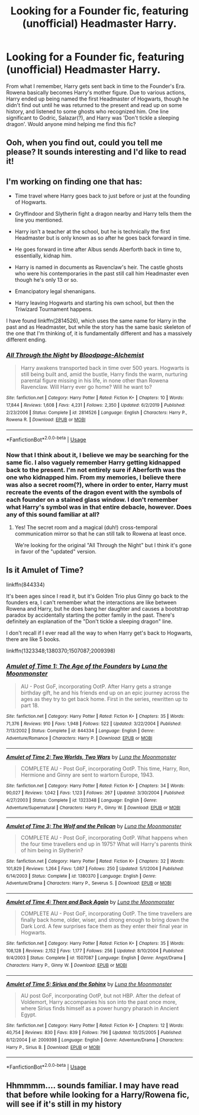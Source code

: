 #+TITLE: Looking for a Founder fic, featuring (unofficial) Headmaster Harry.

* Looking for a Founder fic, featuring (unofficial) Headmaster Harry.
:PROPERTIES:
:Author: CallMeKreacher
:Score: 26
:DateUnix: 1597171809.0
:DateShort: 2020-Aug-11
:FlairText: What's That Fic?
:END:
From what I remember, Harry gets sent back in time to the Founder's Era. Rowena basically becomes Harry's mother figure. Due to various actions, Harry ended up being named the first Headmaster of Hogwarts, though he didn't find out until he was returned to the present and read up on some history, and listened to some ghosts who recognized him. One line significant to Godric, Salazar(?), and Harry was 'Don't tickle a sleeping dragon'. Would anyone mind helping me find this fic?


** Ooh, when you find out, could you tell me please? It sounds interesting and I'd like to read it!
:PROPERTIES:
:Author: Glitched-Quill
:Score: 7
:DateUnix: 1597182427.0
:DateShort: 2020-Aug-12
:END:


** I'm working on finding one that has:

- Time travel where Harry goes back to just before or just at the founding of Hogwarts.

- Gryffindoor and Slytherin fight a dragon nearby and Harry tells them the line you mentioned.

- Harry isn't a teacher at the school, but he is technically the first Headmaster but is only known as so after he goes back forward in time.

- He goes forward in time after Albus sends Aberforth back in time to, essentially, kidnap him.

- Harry is named in documents as Ravenclaw's heir. The castle ghosts who were his contemporaries in the past still call him Headmaster even though he's only 13 or so.

- Emancipatory legal shenanigans.

- Harry leaving Hogwarts and starting his own school, but then the Triwizard Tournament happens.

I have found linkffn(2814526), which uses the same name for Harry in the past and as Headmaster, but while the story has the same basic skeleton of the one that I'm thinking of, it is fundamentally different and has a massively different ending.
:PROPERTIES:
:Author: jeffala
:Score: 6
:DateUnix: 1597184427.0
:DateShort: 2020-Aug-12
:END:

*** [[https://www.fanfiction.net/s/2814526/1/][*/All Through the Night/*]] by [[https://www.fanfiction.net/u/965157/Bloodpage-Alchemist][/Bloodpage-Alchemist/]]

#+begin_quote
  Harry awakens transported back in time over 500 years. Hogwarts is still being built and, amid the bustle, Harry finds the warm, nurturing parental figure missing in his life, in none other than Rowena Ravenclaw. Will Harry ever go home? Will he want to?
#+end_quote

^{/Site/:} ^{fanfiction.net} ^{*|*} ^{/Category/:} ^{Harry} ^{Potter} ^{*|*} ^{/Rated/:} ^{Fiction} ^{K+} ^{*|*} ^{/Chapters/:} ^{10} ^{*|*} ^{/Words/:} ^{17,844} ^{*|*} ^{/Reviews/:} ^{1,608} ^{*|*} ^{/Favs/:} ^{4,231} ^{*|*} ^{/Follows/:} ^{2,350} ^{*|*} ^{/Updated/:} ^{6/2/2019} ^{*|*} ^{/Published/:} ^{2/23/2006} ^{*|*} ^{/Status/:} ^{Complete} ^{*|*} ^{/id/:} ^{2814526} ^{*|*} ^{/Language/:} ^{English} ^{*|*} ^{/Characters/:} ^{Harry} ^{P.,} ^{Rowena} ^{R.} ^{*|*} ^{/Download/:} ^{[[http://www.ff2ebook.com/old/ffn-bot/index.php?id=2814526&source=ff&filetype=epub][EPUB]]} ^{or} ^{[[http://www.ff2ebook.com/old/ffn-bot/index.php?id=2814526&source=ff&filetype=mobi][MOBI]]}

--------------

*FanfictionBot*^{2.0.0-beta} | [[https://github.com/tusing/reddit-ffn-bot/wiki/Usage][Usage]]
:PROPERTIES:
:Author: FanfictionBot
:Score: 3
:DateUnix: 1597184448.0
:DateShort: 2020-Aug-12
:END:


*** Now that I think about it, I believe we may be searching for the same fic. I also vaguely remember Harry getting kidnapped back to the present. I'm not entirely sure if Aberforth was the one who kidnapped him. From my memories, I believe there was also a secret room(?), where in order to enter, Harry must recreate the events of the dragon event with the symbols of each founder on a stained glass window. I don't remember what Harry's symbol was in that entire debacle, however. Does any of this sound familiar at all?
:PROPERTIES:
:Author: CallMeKreacher
:Score: 2
:DateUnix: 1597309819.0
:DateShort: 2020-Aug-13
:END:

**** Yes! The secret room and a magical (duh!) cross-temporal communication mirror so that he can still talk to Rowena at least once.

We're looking for the original "All Through the Night" but I think it's gone in favor of the "updated" version.
:PROPERTIES:
:Author: jeffala
:Score: 1
:DateUnix: 1597340250.0
:DateShort: 2020-Aug-13
:END:


** Is it Amulet of Time?

linkffn(844334)

It's been ages since I read it, but it's Golden Trio plus Ginny go back to the founders era, I can't remember what the interactions are like between Rowena and Harry, but he does bang her daughter and causes a bootstrap paradox by accidentally starting the potter family in the past. There's definitely an explanation of the "Don't tickle a sleeping dragon" line.

I don't recall if I ever read all the way to when Harry get's back to Hogwarts, there are like 5 books.

linkffn(1323348;1380370;1507087;2009398)
:PROPERTIES:
:Author: minerat27
:Score: 3
:DateUnix: 1597184532.0
:DateShort: 2020-Aug-12
:END:

*** [[https://www.fanfiction.net/s/844334/1/][*/Amulet of Time 1: The Age of the Founders/*]] by [[https://www.fanfiction.net/u/180388/Luna-the-Moonmonster][/Luna the Moonmonster/]]

#+begin_quote
  AU - Post GoF, incorporating OotP. After Harry gets a strange birthday gift, he and his friends end up on an epic journey across the ages as they try to get back home. First in the series, rewritten up to part 18.
#+end_quote

^{/Site/:} ^{fanfiction.net} ^{*|*} ^{/Category/:} ^{Harry} ^{Potter} ^{*|*} ^{/Rated/:} ^{Fiction} ^{K+} ^{*|*} ^{/Chapters/:} ^{35} ^{*|*} ^{/Words/:} ^{71,376} ^{*|*} ^{/Reviews/:} ^{910} ^{*|*} ^{/Favs/:} ^{1,948} ^{*|*} ^{/Follows/:} ^{522} ^{*|*} ^{/Updated/:} ^{3/22/2004} ^{*|*} ^{/Published/:} ^{7/13/2002} ^{*|*} ^{/Status/:} ^{Complete} ^{*|*} ^{/id/:} ^{844334} ^{*|*} ^{/Language/:} ^{English} ^{*|*} ^{/Genre/:} ^{Adventure/Romance} ^{*|*} ^{/Characters/:} ^{Harry} ^{P.} ^{*|*} ^{/Download/:} ^{[[http://www.ff2ebook.com/old/ffn-bot/index.php?id=844334&source=ff&filetype=epub][EPUB]]} ^{or} ^{[[http://www.ff2ebook.com/old/ffn-bot/index.php?id=844334&source=ff&filetype=mobi][MOBI]]}

--------------

[[https://www.fanfiction.net/s/1323348/1/][*/Amulet of Time 2: Two Worlds, Two Wars/*]] by [[https://www.fanfiction.net/u/180388/Luna-the-Moonmonster][/Luna the Moonmonster/]]

#+begin_quote
  COMPLETE AU - Post GoF, incorporating OotP. This time, Harry, Ron, Hermione and Ginny are sent to wartorn Europe, 1943.
#+end_quote

^{/Site/:} ^{fanfiction.net} ^{*|*} ^{/Category/:} ^{Harry} ^{Potter} ^{*|*} ^{/Rated/:} ^{Fiction} ^{K+} ^{*|*} ^{/Chapters/:} ^{34} ^{*|*} ^{/Words/:} ^{90,027} ^{*|*} ^{/Reviews/:} ^{1,042} ^{*|*} ^{/Favs/:} ^{1,123} ^{*|*} ^{/Follows/:} ^{267} ^{*|*} ^{/Updated/:} ^{3/30/2004} ^{*|*} ^{/Published/:} ^{4/27/2003} ^{*|*} ^{/Status/:} ^{Complete} ^{*|*} ^{/id/:} ^{1323348} ^{*|*} ^{/Language/:} ^{English} ^{*|*} ^{/Genre/:} ^{Adventure/Supernatural} ^{*|*} ^{/Characters/:} ^{Harry} ^{P.,} ^{Ginny} ^{W.} ^{*|*} ^{/Download/:} ^{[[http://www.ff2ebook.com/old/ffn-bot/index.php?id=1323348&source=ff&filetype=epub][EPUB]]} ^{or} ^{[[http://www.ff2ebook.com/old/ffn-bot/index.php?id=1323348&source=ff&filetype=mobi][MOBI]]}

--------------

[[https://www.fanfiction.net/s/1380370/1/][*/Amulet of Time 3: The Wolf and the Pelican/*]] by [[https://www.fanfiction.net/u/180388/Luna-the-Moonmonster][/Luna the Moonmonster/]]

#+begin_quote
  COMPLETE AU - Post GoF, incorporating OotP. What happens when the four time travellers end up in 1975? What will Harry's parents think of him being in Slytherin?
#+end_quote

^{/Site/:} ^{fanfiction.net} ^{*|*} ^{/Category/:} ^{Harry} ^{Potter} ^{*|*} ^{/Rated/:} ^{Fiction} ^{K+} ^{*|*} ^{/Chapters/:} ^{32} ^{*|*} ^{/Words/:} ^{101,829} ^{*|*} ^{/Reviews/:} ^{1,264} ^{*|*} ^{/Favs/:} ^{1,087} ^{*|*} ^{/Follows/:} ^{250} ^{*|*} ^{/Updated/:} ^{5/1/2004} ^{*|*} ^{/Published/:} ^{6/14/2003} ^{*|*} ^{/Status/:} ^{Complete} ^{*|*} ^{/id/:} ^{1380370} ^{*|*} ^{/Language/:} ^{English} ^{*|*} ^{/Genre/:} ^{Adventure/Drama} ^{*|*} ^{/Characters/:} ^{Harry} ^{P.,} ^{Severus} ^{S.} ^{*|*} ^{/Download/:} ^{[[http://www.ff2ebook.com/old/ffn-bot/index.php?id=1380370&source=ff&filetype=epub][EPUB]]} ^{or} ^{[[http://www.ff2ebook.com/old/ffn-bot/index.php?id=1380370&source=ff&filetype=mobi][MOBI]]}

--------------

[[https://www.fanfiction.net/s/1507087/1/][*/Amulet of Time 4: There and Back Again/*]] by [[https://www.fanfiction.net/u/180388/Luna-the-Moonmonster][/Luna the Moonmonster/]]

#+begin_quote
  COMPLETE AU - Post GoF, incorporating OotP. The time travellers are finally back home, older, wiser, and strong enough to bring down the Dark Lord. A few surprises face them as they enter their final year in Hogwarts.
#+end_quote

^{/Site/:} ^{fanfiction.net} ^{*|*} ^{/Category/:} ^{Harry} ^{Potter} ^{*|*} ^{/Rated/:} ^{Fiction} ^{K+} ^{*|*} ^{/Chapters/:} ^{35} ^{*|*} ^{/Words/:} ^{108,128} ^{*|*} ^{/Reviews/:} ^{2,152} ^{*|*} ^{/Favs/:} ^{1,177} ^{*|*} ^{/Follows/:} ^{256} ^{*|*} ^{/Updated/:} ^{8/10/2004} ^{*|*} ^{/Published/:} ^{9/4/2003} ^{*|*} ^{/Status/:} ^{Complete} ^{*|*} ^{/id/:} ^{1507087} ^{*|*} ^{/Language/:} ^{English} ^{*|*} ^{/Genre/:} ^{Angst/Drama} ^{*|*} ^{/Characters/:} ^{Harry} ^{P.,} ^{Ginny} ^{W.} ^{*|*} ^{/Download/:} ^{[[http://www.ff2ebook.com/old/ffn-bot/index.php?id=1507087&source=ff&filetype=epub][EPUB]]} ^{or} ^{[[http://www.ff2ebook.com/old/ffn-bot/index.php?id=1507087&source=ff&filetype=mobi][MOBI]]}

--------------

[[https://www.fanfiction.net/s/2009398/1/][*/Amulet of Time 5: Sirius and the Sphinx/*]] by [[https://www.fanfiction.net/u/180388/Luna-the-Moonmonster][/Luna the Moonmonster/]]

#+begin_quote
  AU post GoF, incorporating OotP, but not HBP. After the defeat of Voldemort, Harry accompanies his son into the past once more, where Sirius finds himself as a power hungry pharaoh in Ancient Egypt.
#+end_quote

^{/Site/:} ^{fanfiction.net} ^{*|*} ^{/Category/:} ^{Harry} ^{Potter} ^{*|*} ^{/Rated/:} ^{Fiction} ^{K+} ^{*|*} ^{/Chapters/:} ^{12} ^{*|*} ^{/Words/:} ^{40,754} ^{*|*} ^{/Reviews/:} ^{830} ^{*|*} ^{/Favs/:} ^{839} ^{*|*} ^{/Follows/:} ^{796} ^{*|*} ^{/Updated/:} ^{10/25/2005} ^{*|*} ^{/Published/:} ^{8/12/2004} ^{*|*} ^{/id/:} ^{2009398} ^{*|*} ^{/Language/:} ^{English} ^{*|*} ^{/Genre/:} ^{Adventure/Drama} ^{*|*} ^{/Characters/:} ^{Harry} ^{P.,} ^{Sirius} ^{B.} ^{*|*} ^{/Download/:} ^{[[http://www.ff2ebook.com/old/ffn-bot/index.php?id=2009398&source=ff&filetype=epub][EPUB]]} ^{or} ^{[[http://www.ff2ebook.com/old/ffn-bot/index.php?id=2009398&source=ff&filetype=mobi][MOBI]]}

--------------

*FanfictionBot*^{2.0.0-beta} | [[https://github.com/tusing/reddit-ffn-bot/wiki/Usage][Usage]]
:PROPERTIES:
:Author: FanfictionBot
:Score: 1
:DateUnix: 1597184565.0
:DateShort: 2020-Aug-12
:END:


** Hhmmmm.... sounds familiar. I may have read that before while looking for a Harry/Rowena fic, will see if it's still in my history
:PROPERTIES:
:Author: -Wandering_Soul-
:Score: 1
:DateUnix: 1597214531.0
:DateShort: 2020-Aug-12
:END:
